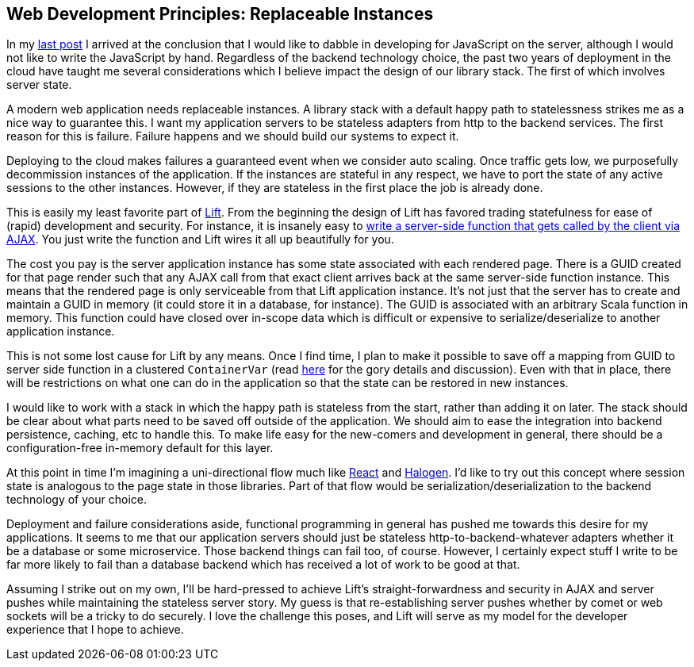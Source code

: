 :keywords: web-development-principles, web-development, functional-programming, purescript
:description: Modern web development on the cloud has some implications which impact the design of our libraries which I explore in this post.
:published: 2015-06-06T06:00:00-0500
:updated: 2015-06-06T06:00:00-0500

== Web Development Principles: Replaceable Instances

In my http://proseand.co.nz/2015/05/31/wdp-progressive-enhancement/[last post] I arrived at the conclusion that I would like to dabble in developing for JavaScript on the server, although I would not like to write the JavaScript by hand.
Regardless of the backend technology choice, the past two years of deployment in the cloud have taught me several considerations which I believe impact the design of our library stack.
The first of which involves server state.

A modern web application needs replaceable instances.
A library stack with a default happy path to statelessness strikes me as a nice way to guarantee this.
I want my application servers to be stateless adapters from http to the backend services.
The first reason for this is failure.
Failure happens and we should build our systems to expect it.

Deploying to the cloud makes failures a guaranteed event when we consider auto scaling.
Once traffic gets low, we purposefully decommission instances of the application.
If the instances are stateful in any respect, we have to port the state of any active sessions to the other instances.
However, if they are stateless in the first place the job is already done.

This is easily my least favorite part of http://liftweb.net[Lift].
From the beginning the design of Lift has favored trading statefulness for ease of (rapid) development and security.
For instance, it is insanely easy to http://exploring.liftweb.net/master/index-11.html[write a server-side function that gets called by the client via AJAX].
You just write the function and Lift wires it all up beautifully for you.

The cost you pay is the server application instance has some state associated with each rendered page.
There is a GUID created for that page render such that any AJAX call from that exact client arrives back at the same server-side function instance.
This means that the rendered page is only serviceable from that Lift application instance.
It's not just that the server has to create and maintain a GUID in memory (it could store it in a database, for instance).
The GUID is associated with an arbitrary Scala function in memory.
This function could have closed over in-scope data which is difficult or expensive to serialize/deserialize to another application instance.

This is not some lost cause for Lift by any means.
Once I find time, I plan to make it possible to save off a mapping from GUID to server side function in a clustered `ContainerVar`
 (read https://groups.google.com/forum/#!topic/liftweb/KHjbjev8A0E[here] for the gory details and discussion).
Even with that in place, there will be restrictions on what one can do in the application so that the state can be restored in new instances.

I would like to work with a stack in which the happy path is stateless from the start, rather than adding it on later.
The stack should be clear about what parts need to be saved off outside of the application.
We should aim to ease the integration into backend persistence, caching, etc to handle this.
To make life easy for the new-comers and development in general, there should be a configuration-free in-memory default for this layer.

At this point in time I'm imagining a uni-directional flow much like https://facebook.github.io/react/[React] and https://github.com/slamdata/purescript-halogen[Halogen].
I'd like to try out this concept where session state is analogous to the page state in those libraries.
Part of that flow would be serialization/deserialization to the backend technology of your choice.

Deployment and failure considerations aside, functional programming in general has pushed me towards this desire for my applications.
It seems to me that our application servers should just be stateless http-to-backend-whatever adapters whether it be a database or some microservice.
Those backend things can fail too, of course.
However, I certainly expect stuff I write to be far more likely to fail than a database backend which has received a lot of work to be good at that.

Assuming I strike out on my own, I'll be hard-pressed to achieve Lift's straight-forwardness and security in AJAX and server pushes while maintaining the stateless server story.
My guess is that re-establishing server pushes whether by comet or web sockets will be a tricky to do securely.
I love the challenge this poses, and Lift will serve as my model for the developer experience that I hope to achieve.

